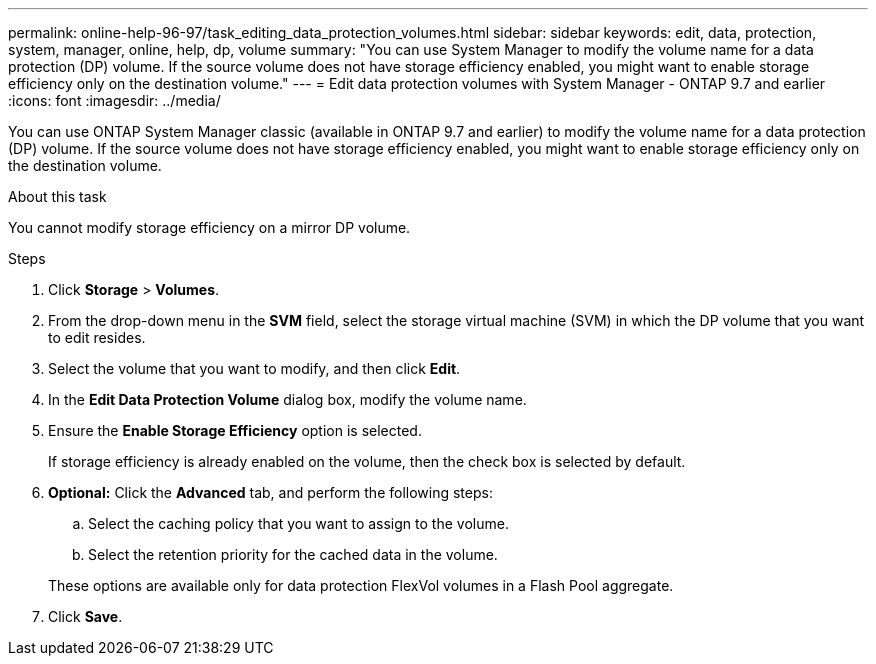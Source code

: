 ---
permalink: online-help-96-97/task_editing_data_protection_volumes.html
sidebar: sidebar
keywords: edit, data, protection, system, manager, online, help, dp, volume
summary: "You can use System Manager to modify the volume name for a data protection (DP) volume. If the source volume does not have storage efficiency enabled, you might want to enable storage efficiency only on the destination volume."
---
= Edit data protection volumes with System Manager - ONTAP 9.7 and earlier
:icons: font
:imagesdir: ../media/

[.lead]
You can use ONTAP System Manager classic (available in ONTAP 9.7 and earlier) to modify the volume name for a data protection (DP) volume. If the source volume does not have storage efficiency enabled, you might want to enable storage efficiency only on the destination volume.

.About this task

You cannot modify storage efficiency on a mirror DP volume.

.Steps

. Click *Storage* > *Volumes*.
. From the drop-down menu in the *SVM* field, select the storage virtual machine (SVM) in which the DP volume that you want to edit resides.
. Select the volume that you want to modify, and then click *Edit*.
. In the *Edit Data Protection Volume* dialog box, modify the volume name.
. Ensure the *Enable Storage Efficiency* option is selected.
+
If storage efficiency is already enabled on the volume, then the check box is selected by default.

. *Optional:* Click the *Advanced* tab, and perform the following steps:
 .. Select the caching policy that you want to assign to the volume.
 .. Select the retention priority for the cached data in the volume.

+
These options are available only for data protection FlexVol volumes in a Flash Pool aggregate.
. Click *Save*.
